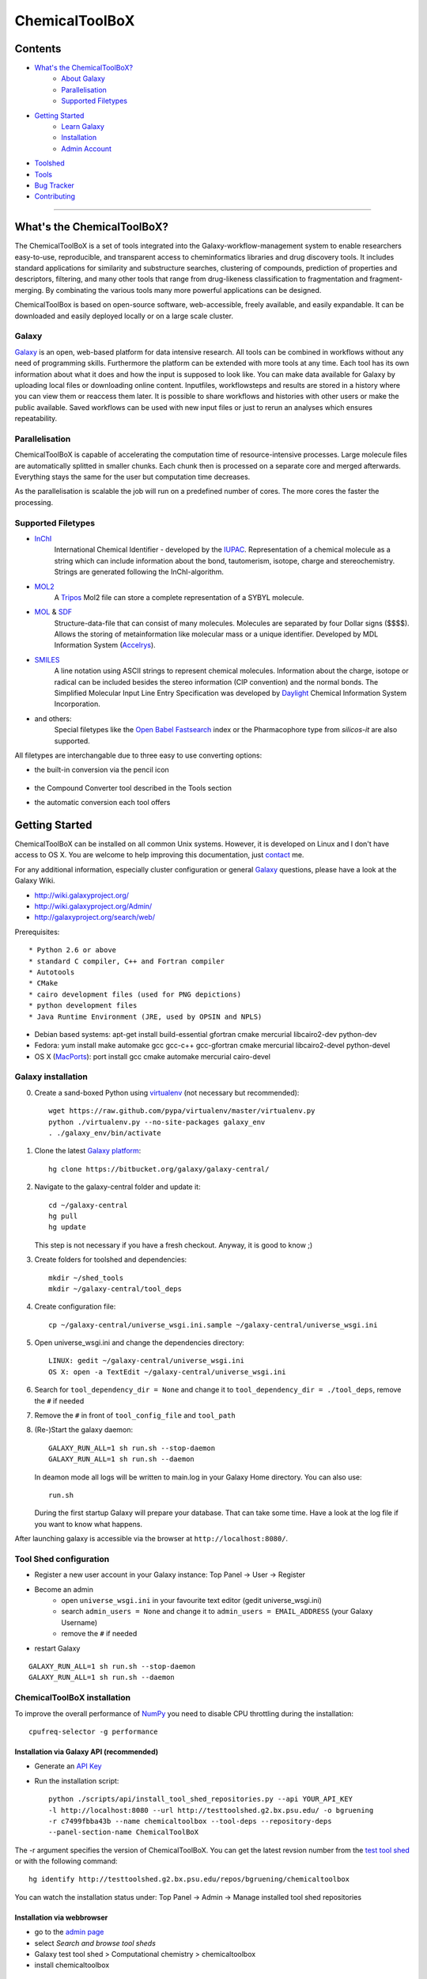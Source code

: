 ***************
ChemicalToolBoX
***************

Contents
========
- `What's the ChemicalToolBoX?`_
	- `About Galaxy`_
	- Parallelisation_
	- `Supported Filetypes`_

- `Getting Started`_
	- `Learn Galaxy`_
	- Installation_
	- `Admin Account`_
- Toolshed_
- Tools_
- `Bug Tracker`_
- Contributing_

____________________________


.. _Learn Galaxy: http://wiki.galaxyproject.org/Learn
.. _What's the ChemicalToolBoX?

What's the ChemicalToolBoX?
===========================

The ChemicalToolBoX is a set of tools integrated into the Galaxy-workflow-management system to enable researchers easy-to-use, reproducible, and transparent access to 
cheminformatics libraries and drug discovery tools. It includes standard applications for similarity and 
substructure searches, clustering of compounds, prediction of properties and descriptors, filtering, and many 
other tools that range from drug-likeness classification to fragmentation and fragment-merging.
By combinating the various tools many more powerful applications can be designed.

ChemicalToolBox is based on open-source software, web-accessible, freely available, and easily expandable. 
It can be downloaded and easily deployed locally or on a large scale cluster.

.. _About Galaxy:

======
Galaxy
======

`Galaxy <http://galaxyproject.org/>`_ is an open, web-based platform for data intensive research.
All tools can be combined in workflows without any need of programming skills. 
Furthermore the platform can be extended with more tools at any time.
Each tool has its own information about what it does and how the input is supposed to look like.
You can make data available for Galaxy by uploading local files or downloading online content.
Inputfiles, workflowsteps and results are stored in a history where you can view them or reaccess them later.
It is possible to share workflows and histories with other users or make the public available.
Saved workflows can be used with new input files or just to rerun an analyses which ensures repeatability.

.. _Parallelisation:

===============
Parallelisation
===============

ChemicalToolBoX is capable of accelerating the computation time of resource-intensive processes.
Large molecule files are automatically splitted in smaller chunks.
Each chunk then is processed on a separate core and merged afterwards.
Everything stays the same for the user but computation time decreases.

As the parallelisation is scalable the job will run on a predefined number of cores.
The more cores the faster the processing.

.. _Supported Filetypes:

===================
Supported Filetypes
===================

- InChI_
	International Chemical Identifier - developed by the IUPAC_. Representation of a chemical molecule as a string which can include information about the bond, tautomerism, isotope, charge and stereochemistry. Strings are generated following the InChI-algorithm.
- MOL2_
	 A Tripos_ Mol2 file can store a complete representation of a SYBYL molecule.
- MOL_ & SDF_
	Structure-data-file that can consist of many molecules. Molecules are separated by four Dollar signs ($$$$). Allows the storing of metainformation like molecular mass or a unique identifier. Developed by MDL Information System (Accelrys_).
- SMILES_
	A line notation using ASCII strings to represent chemical molecules. Information about the charge, isotope or radical can be included besides the stereo information (CIP convention) and the normal bonds. The Simplified Molecular Input Line Entry Specification was developed by Daylight_ Chemical Information System Incorporation.
- and others:
	Special filetypes like the `Open Babel`_ Fastsearch_ index or the Pharmacophore type from `silicos-it` are also supported.

.. _InChI: http://www.iupac.org/home/publications/e-resources/inchi.html
.. _IUPAC: http://www.iupac.org
.. _Tripos: http://www.tripos.com
.. _MOL: http://en.wikipedia.org/wiki/Chemical_table_file
.. _MOL2: http://www.tripos.com/mol2/mol2_format3.html
.. _SDF: http://accelrys.com/products/informatics/cheminformatics/ctfile-formats/no-fee.php
.. _Accelrys: http://accelrys.com
.. _SMILES: http://daylight.com/smiles/index.html
.. _Daylight: http://daylight.com

All filetypes are interchangable due to three easy to use converting options:


- the built-in conversion via the pencil icon |pencilicon|

	.. |pencilicon| image:: https://github.com/bgruening/galaxytools/raw/master/chemicaltoolbox/pencil_icon.png
	.. image:: https://github.com/bgruening/galaxytools/raw/master/chemicaltoolbox/convert_pencil.jpg

- the Compound Converter tool described in the Tools section

- the automatic conversion each tool offers

	.. image:: https://github.com/bgruening/galaxytools/raw/master/chemicaltoolbox/internal_conversion.png

.. _Getting Started:

Getting Started
===============
.. _Installation:

ChemicalToolBoX can be installed on all common Unix systems. 
However, it is developed on Linux and I don't have access to OS X. You are welcome to help improving this documentation, just contact_ me.

For any additional information, especially cluster configuration or general Galaxy_ questions, 
please have a look at the Galaxy Wiki.

- http://wiki.galaxyproject.org/

- http://wiki.galaxyproject.org/Admin/

- http://galaxyproject.org/search/web/

.. _contact: https://github.com/bgruening
.. _Galaxy: http://galaxyproject.org/

Prerequisites::

* Python 2.6 or above
* standard C compiler, C++ and Fortran compiler
* Autotools
* CMake
* cairo development files (used for PNG depictions)
* python development files
* Java Runtime Environment (JRE, used by OPSIN and NPLS)

- Debian based systems: apt-get install build-essential gfortran cmake mercurial libcairo2-dev python-dev
- Fedora: yum install make automake gcc gcc-c++ gcc-gfortran cmake mercurial libcairo2-devel python-devel
- OS X (MacPorts_): port install gcc cmake automake mercurial cairo-devel

.. _MacPorts: http://www.macports.org/


===================
Galaxy installation
===================


0. Create a sand-boxed Python using virtualenv_ (not necessary but recommended)::

        wget https://raw.github.com/pypa/virtualenv/master/virtualenv.py
	python ./virtualenv.py --no-site-packages galaxy_env
	. ./galaxy_env/bin/activate

.. _virtualenv: http://www.virtualenv.org/


1. Clone the latest `Galaxy platform`_::

	hg clone https://bitbucket.org/galaxy/galaxy-central/

.. _Galaxy platform: http://wiki.galaxyproject.org/Admin/Get%20Galaxy

2. Navigate to the galaxy-central folder and update it::
	
	cd ~/galaxy-central
	hg pull
	hg update
   
   This step is not necessary if you have a fresh checkout. Anyway, it is good to know ;)

3. Create folders for toolshed and dependencies::

	mkdir ~/shed_tools
	mkdir ~/galaxy-central/tool_deps

4. Create configuration file::

	cp ~/galaxy-central/universe_wsgi.ini.sample ~/galaxy-central/universe_wsgi.ini

5. Open universe_wsgi.ini and change the dependencies directory::

	LINUX: gedit ~/galaxy-central/universe_wsgi.ini
	OS X: open -a TextEdit ~/galaxy-central/universe_wsgi.ini

6. Search for ``tool_dependency_dir = None`` and change it to ``tool_dependency_dir = ./tool_deps``, remove the ``#`` if needed

7. Remove the ``#`` in front of ``tool_config_file`` and ``tool_path``

8. (Re-)Start the galaxy daemon::

	GALAXY_RUN_ALL=1 sh run.sh --stop-daemon
	GALAXY_RUN_ALL=1 sh run.sh --daemon

   In deamon mode all logs will be written to main.log in your Galaxy Home directory. You can also use::
   
	run.sh   

   During the first startup Galaxy will prepare your database. That can take some time. Have a look at the log file if you want to know what happens.

After launching galaxy is accessible via the browser at ``http://localhost:8080/``.


.. _Admin Account:

=======================
Tool Shed configuration
=======================

- Register a new user account in your Galaxy instance: Top Panel → User → Register
- Become an admin
	- open ``universe_wsgi.ini`` in your favourite text editor (gedit universe_wsgi.ini)
	- search ``admin_users = None`` and change it to ``admin_users = EMAIL_ADDRESS`` (your Galaxy Username)
	- remove the ``#`` if needed
- restart Galaxy

::

	GALAXY_RUN_ALL=1 sh run.sh --stop-daemon
	GALAXY_RUN_ALL=1 sh run.sh --daemon


.. _Toolshed:


============================
ChemicalToolBoX installation
============================


To improve the overall performance of NumPy_ you need to disable CPU throttling during the installation::

	cpufreq-selector -g performance

.. _NumPy: http://www.numpy.org/


Installation via Galaxy API (recommended)
~~~~~~~~~~~~~~~~~~~~~~~~~~~~~~~~~~~~~~~~~

- Generate an `API Key`_
- Run the installation script::
	
	python ./scripts/api/install_tool_shed_repositories.py --api YOUR_API_KEY 
	-l http://localhost:8080 --url http://testtoolshed.g2.bx.psu.edu/ -o bgruening 
	-r c7499fbba43b --name chemicaltoolbox --tool-deps --repository-deps 
	--panel-section-name ChemicalToolBoX

The -r argument specifies the version of ChemicalToolBoX. You can get the latest revsion number from the 
`test tool shed`_ or with the following command::

	hg identify http://testtoolshed.g2.bx.psu.edu/repos/bgruening/chemicaltoolbox

You can watch the installation status under: Top Panel → Admin → Manage installed tool shed repositories


.. _API Key: http://wiki.galaxyproject.org/Admin/API#Generate_the_Admin_Account_API_Key
.. _`test tool shed`: http://testtoolshed.g2.bx.psu.edu/



Installation via webbrowser
~~~~~~~~~~~~~~~~~~~~~~~~~~~

- go to the `admin page`_
- select *Search and browse tool sheds*
- Galaxy test tool shed > Computational chemistry > chemicaltoolbox
- install chemicaltoolbox

.. _admin page: http://localhost:8080/admin



========================
JMol Editor Installation
========================

`JMol Editor`_ needs be run on a separate webserver, this is how to setup the server:

.. _JMol Editor: http://wiki.jmol.org/index.php/Jmol_as_editor

- copy the directory ``jmoleditor`` from /galaxytools/chemicaltoolbox/data_source/ into your Galaxy Root directory ::

	cp -a ~/galaxytools/chemicaltoolbox/data_source/jmoleditor/ ~/galaxy-central/

- launch the webserver from your galaxy-central root directory ::

	python -m SimpleHTTPServer &

.. _Tools:

Tools
=====

- Get Chemical Data
	- JMol Editor
		JMol_ Editor can be used to paint structures or alter atoms or identities from single molecules.

.. _JMol: http://jmol.sourceforge.net/
	- Online data
		Upload data via FTP or HTTP and load them into your history. Supportes compressed-files.
	- PubChem download
		Download all molecules from PubChem_ and store them in a single large SMILES file.

.. _PubChem: http://pubchem.ncbi.nlm.nih.gov/

- Chemical Converters
	- Compound converter
		Compound converter joins several `Open Babel command prompt converters`_ in an easy to use tool. It converts various chemistry and moleculare modeling data files. The output format can be specified as well as several parameters. Some parameters are available for all tools (e.g. protonation state & pH) others are specific for a given output format (e.g. exclude isotopes for conversion to canonical SMILES).
	- Molecule recognition
		OSRA_ (Optical Structure Recognition Application) is a utility designed to convert graphical representations of chemical structures into SMILES or SDF. It generates the SMILES or SDF representation of any molecular structure image within a document which is parseable by GraphicMagick.
	- IUPAC name-to-structure
		OPSIN_ is a IUPAC name-to-structure conversion tool offering high recall and precision on organic chemical nomenclature.

- Filter / Sort
	- (Multi) Compound search
		Uses the Open Babel Obgrep_ to search for molecules inside multi-molecule files (e.g. SMI, SDF, etc.).
	- Remove counterions and fragments
		Parses a multiple molecules file and deletes any present counterions or fragments.
	- Remove duplicated molecules
		Filters a library of compounds and removes duplicated molecules comparing either InChI or SMI.
	- Filter
		Filters a library of compounds based on user-defined physico-chemical parameters or predefined options (e.g. Ro5, lead-like properties, etc.). Multiple parameters can be selected for more specific queries. 
	- Remove small molecules
		Filters a library of compounds and removes small molecules below a predefined input number of atoms.

- Search
	- |Spectrophores (TM)| search
		|Spectrophores (TM)| is a screening technology by Silicos_ which converts three-dimensional molecular property data into one-dimensional spectra. Typical characteristics that can be converted include electrostatic potentials, molecular shape, lipophilicity, hardness and softness potentials. The computation is independent of the position and orientation of a molecule and allows an easy comparison of |Spectrophores (TM)| of different molecules.

		Molecules with similar three-dimensional properties and shape, and therefore also similar biological activities, always have similar |Spectrophores (TM)|. As a result this technique is a very powerful tool to investigate the similarity of molecules and can be applied as a screening tool for molecular databases, virtual screening, and database characterisations.
	- Similarity search
		Similarity searches using a variety of different fingerprints using either the chemfp_ FPS type or the `Open Babel` Fastsearch_ index.
	- Substructure search
		Substructure search is based on Open Babel FastSearch_. FastSearch uses molecular fingerprints to prepare and search an index of a multi-molecule datafile.

- Calculate / Modify
	- Compute physico-chemical properties
		Computes several physico-chemical properties (e.g. logP, PSA, MW, etc.) for a set of molecules. Accepts SDF or MOL2 as input file as 3D coordinates of the molecules have to be provided.
	- Add hydrogen atoms
		Parses a molecular file and adds hydrogen atoms at a user-defined pH value.
	- Remove protonation state
		Parses a molecular file and removes the protonation state of every atom.
	- Change title
		Changes the title of a molecule file to a metadata value of a given ID in the same molecule file.
	- Confab
		Confab_ is a conformation generator. The algorithm starts with an input 3D structure which, after some initialisation steps, is used to generate multiple conformers which are filtered on-the-fly to identify diverse low energy conformers.
	- Molecules to fingerprints
		10 different fingerprints can be calculated from all common file formats using chemfp_. Chemfp supports the FPS fingerprint file format and is utilising `Open Babel`_, OpenEye_ and RDKit_.
	- SDF to fingerprint
		Read an input SD file (PubChem), extract the fingerprints and store them in a FPS-file.
	- Drug-likeness
		Estimates the drug-likeness of molecules and reports a score. Comes with three applicable varieties (QED\ :sub:`w,mo`\ , QED\ :sub:`w,max`\ , QED\ :sub:`w,u` ).
	- Descriptors by RDKit_
		This tool calculates all available descriptors from RDKit_..
	- `Natural Product likeness`_
		Calculates the Natural Product(NP)-likeness of a molecule, i.e. the similarity of the molecule to the structure space covered by known natural products.
	- |Shape-it (TM)|
		|Shape-it (TM)| is a `silicos-it tool`_ that aligns a reference molecule against a set of database molecules using the shape of the molecules as the align criterion. It is based on the use of `gaussian volumes as descriptor for molecular shape`_ as it was introduced by Grant and Pickup.

		|Shape-it (TM)| is a program that is instructed by means of command line options. The program expects a single reference molecule (with three-dimensional coordinates) and a database file containing one or more molecules (with three-dimensional coordinates) that need to be shape-aligned onto the reference molecule. The tool returns all aligned database molecules and their respective shape overlap scores, or the top-best scoring molecules.

	- |Strip-it (TM)|
		|Strip-it (TM)| is a `program by silicos-it`_ that identifies and extracts predefined scaffolds from organic small molecules. The program is linked against the open source C++ library of Open Babel.

		The program comes with a number of predefined molecular scaffolds for extraction. These scaffolds include, amongst others `molecular frameworks`_ as originally described by Bemis and Murcko, `molecular frameworks and the reduced molecular frameworks`_ as described by Ansgar Schuffenhauer and coworkers and `scaffold topologies`_ as described by Sara Pollock and coworkers.

- Chemical Clustering
	- NxN clustering
		Generates hierarchical clusters and visualises clusters with dendrograms. Powered by chemfp_.
	- Taylor-Butina clustering
		`Taylor-Butina clustering`_ is an unsupervised non-hierarchical clustering method which guarantees that every cluster contains molecules which are within a distance cutoff of the central molecule. Powered by chemfp_.

- Fragmentation
	- Fragmenter
		Splits a molecule on predefined spots, e.g. the RECAP-rules.
	- Merging
		Merges small molecules together to larger compounds using  predefined reactions. The options *iteration depth* and *number of repeats* can be used to adjust the created number of compounds and the actual computation time.

- Visualisation
	- Visualisation
		Creates an .svg or .png image of a small set of molecules (few hundreds). Based on `Open Babel`_ PNG_/SVG_ 2D depiction.

.. |Spectrophores (TM)| unicode:: Spectrophores U+2122
.. |Strip-it (TM)| unicode:: Strip-it U+2122
.. |Shape-it (TM)| unicode:: Shape-it U+2122
   .. trademark sign

.. _OPSIN: https://bitbucket.org/dan2097/opsin/overview
.. _program by silicos-it: http://silicos-it.com/software/strip-it/1.0.1/strip-it.html
.. _silicos-it tool: http://silicos-it.com/software/shape-it/1.0.1/shape-it.html
.. _molecular frameworks: http://www.ncbi.nlm.nih.gov/pubmed/8709122
.. _molecular frameworks and the reduced molecular frameworks: http://peter-ertl.com/reprints/Schuffenhauer-JCIM-47-47-2007.pdf
.. _scaffold topologies: http://www.ncbi.nlm.nih.gov/pubmed/18605680
.. _gaussian volumes as descriptor for molecular shape: http://pubs.acs.org/doi/abs/10.1021/j100011a016
.. _obgrep: http://openbabel.org/wiki/Obgrep
.. _FastSearch: http://openbabel.org/wiki/FastSearch
.. _Silicos: http://www.silicos.be/technologies/spectrophore
.. _chemfp: http://chemfp.com/
.. _Open Babel command prompt converters: http://openbabel.org/docs/2.3.0/FileFormats/Overview.html
.. _Open Babel: http://openbabel.org/wiki/Main_Page
.. _OpenEye: http://www.eyesopen.com/
.. _RDKit: http://www.rdkit.org/
.. _Taylor-Butina clustering: http://www.redbrick.dcu.ie/~noel/R_clustering.html
.. _PNG: http://openbabel.org/docs/dev/FileFormats/PNG_2D_depiction.html
.. _SVG: http://openbabel.org/docs/dev/FileFormats/SVG_2D_depiction.html
.. _OSRA: http://cactus.nci.nih.gov/osra/
.. _Confab: https://code.google.com/p/confab/
.. _`natural Product likeness`: http://sourceforge.net/projects/np-likeness/

.. _Bug Tracker:

Bug Tracker
===========
Have a bug or a feature request? `Please write a new card`_. Before writing a new card, please search for existing issues.

.. _Please write a new card: https://trello.com/b/t9Wr8lSY

.. _Contributing:

Contributing
============
We encourage you to contribute to ChemicalToolBoX! Check out our `Trello board`_ or contact us via e-mail_.

.. _Trello board: https://trello.com/b/t9Wr8lSY
.. _e-mail: bjoern_dot_gruening@gmail.com
